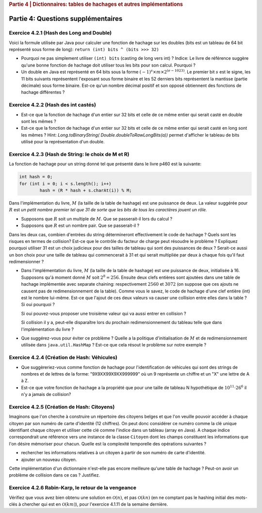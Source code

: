 .. _part4_2:

.. rubric:: Partie 4 | Dictionnaires: tables de hachages et autres implémentations

*************************************************************************************************
Partie 4: Questions supplémentaires
*************************************************************************************************

Exercice 4.2.1 (Hash des Long and Double)
"""""""""""""""""""""""""""""""""""""""""""""

Voici la formule utilisée par Java pour calculer une fonction de hachage
sur les doubles (bits est un tableau de 64 bit représenté sous forme de long):
``return (int) bits ^ (bits >>> 32)``

* Pourquoi ne pas simplement utiliser ``(int) bits`` (casting de long vers int) ? Indice: Le livre de référence suggère qu'une bonne fonction de hachage doit utiliser tous les bits pour son calcul. Pourquoi ?
* Un double en Java est représenté en 64 bits sous la forme :math:`(-1)^s \times m \times 2^{(e - 1023)}`. Le premier bit :math:`s` est le signe, les 11 bits suivants représentent l'exposant sous forme binaire et les 52 derniers bits représentent la mantisse (partie décimale) sous forme binaire.  Est-ce qu'un nombre décimal positif et son opposé obtiennent des fonctions de hachage différentes ?

.. answer::

   Oui un décimal positif et son opposé n'obtiennent pas les mêmes fonction de hachage. Exemple hashCode(6.0)=1075314688, alors que hashCode(-6L)=-1072168960. Vous pouvez leur dire de tester directement dans Java :-)
   On pourrait penser que le xor suivi du casting ne prenne pas en compte les 32 premiers bits (dont le bit de poids fort).
   Mais grâce (bits ``>>>`` 32), tous les bits auront bien un impact sur la fonction de hachage. Propritété évidemment souhaitable pour éviter les collisions et obtenir une mapping le plus réparti possible sur les int. (il faut que deux double/long "adjacent" (+1, -1, *2, ...) soient "éloignés" les un des autres quand ils sont hashés).

Exercice 4.2.2 (Hash des int castés)
"""""""""""""""""""""""""""""""""""""""""""""


* Est-ce que la fonction de hachage d'un entier sur 32 bits et celle de ce même entier qui serait casté en double sont les mêmes ?

  .. answer::

   Pour le double c'est faux. ((double)5) est représenté comme :math:`(-1)^0\cdot 1.25 \cdot 2^2` c'est à dire:
   0-10000000001-0100000000000000000000000000000000000000000000000000.
   Ce nombre de 64 bit est sans grand rapport avec :math:`0^{61}101`, or la formule est la même. Le hashcode sera donc différent.

* Est-ce que la fonction de hachage d'un entier sur 32 bits et celle de ce même entier qui serait casté en long sont les mêmes ?  Hint: `Long.toBinaryString( Double.doubleToRawLongBits(a))` permet d'afficher le tableau de bits utilisé pour la représentation d'un double.

  .. answer::

   On distingue 2 cas:

   * *cas 1* Si l'entier est positif : **c'est vrai**.
     Le hash d'un entier sur 32 bits est l'entier lui-même.
     Si on caste par exemple l'entier 5 en Long on obtient en représentation binaire :math:`(61x0)101` (il y a juste 32 zeros mis devant).
     La formule de hash sur un long est la même sur sur les doubles. (bits ``>>>`` 32) va donner un masque de 32x0. Le xor va donc laisser l'entier initial intact.
   * *cas.2* si l'entier est négatif: **c'est faux** car pour l'entier  de 32 bits casté en Long aura une représentation différente.
     :math:`5 = (61\times 0)101`, :math:`-5 = (61\times 1) 011 ` en utilisant le complément à 2 de :math:`5`.

Exercice 4.2.3 (Hash de String: le choix de M et R)
""""""""""""""""""""""""""""""""""""""""""""""""""""


La fonction de hachage pour un string donné tel que présenté dans le livre p460 est la suivante:

.. code-block:: java

	int hash = 0;
	for (int i = 0; i < s.length(); i++)
		hash = (R * hash + s.charAt(i)) % M;


Dans l'implémentation du livre, :math:`M` (la taille de la table de hashage) est une puissance de deux.
La valeur suggérée pour :math:`R` est *un petit nombre premier tel que 31 de sorte que les bits de tous les caractères jouent un rôle.*

* Supposons que :math:`R` soit un multiple de :math:`M`. Que se passerait-il lors du calcul ?

  .. answer::

   Supposons par exemple :math:`R=kM` pour un entier :math:`k>0`, on a donc comme indice calculé dans le tableau pour le string :math:`s`:

   .. math::

      \left ( \sum_{i=0}^{n-1} (kM)^{n-i-1}s_i \right ) \% M = \sum_{i=0}^{n-1} \left ((kM)^{n-i-1} s_i \right ) \% M = s_{n-1} \% M.

   C'est vraiment très triste car on voit bien que seul le dernier caractère est pris en compte pour calculer la fonction de hachage. Il faut donc faire très attention à l'interaction entre :math:`M` et :math:`R`.

* Supposons que :math:`R` est un nombre pair. Que se passerait-il ?

  .. answer::

   M s'écrit comme une puissance de deux, disons :math:`2^k`. R est pair, on l'écrit par exemple :math:`2l`. Notre calcul d'indice s'écrit donc comme suit:

   .. math::

      \sum_{i=0}^{n-1} \left ((2l)^{n-i-1} s_i \right ) \% 2^k = s_{n-1} \% M.

   Encore une fois, on voit bien que tous les premiers termes vont donner zero. Plus précisément ceux tels que :math:`n-i-1 \ge k`.

   Donc tous les caractères (et donc tous les bits) ne seront pas pris en compte. Pas bien!

Dans les deux cas, combien d'entrées du string détermineront effectivement le code de hachage ? Quels sont les risques en termes de collision? Est-ce que le contrôle du facteur de charge peut résoudre le problème ? Expliquez pourquoi utiliser 31 est un choix judicieux pour des tailles de tableau qui sont des puissances de deux ? Serait-ce aussi un bon choix pour une taille de tableau qui commencerait à 31 et qui serait multipliée par deux à chaque fois qu'il faut redimensionner ?

* Dans l'implémentation du livre, :math:`M` (la taille de la table de hashage) est une puissance de deux, initialisée à 16. Supposons qu'à moment donné :math:`M` soit :math:`2^8=256`. Ensuite deux clefs entières sont ajoutées dans une table de hachage implémentée avec separate chaining: respectivement :math:`2560` et :math:`3072` (on suppose que ces ajouts ne causent pas de redimensionnement de la table). Comme vous le savez, le code de hachage d'une clef entière (int) est le nombre lui-même.
  Est-ce que l'ajout de ces deux valeurs va causer une collision entre elles dans la table ? Si oui pourquoi ?

  .. answer::

   Oui car dans les deux cas, le :math:`\%256` donne 0.

  Si oui pouvez-vous proposer une troisième valeur qui va aussi entrer en collision ?

  .. answer::

   512

  Si collision il y a, peut-elle disparaître lors du prochain redimensionnement du tableau telle que dans l'implémentation du livre ?

* Que suggérez-vous pour éviter ce problème ? Quelle a la politique d'initialisation de :math:`M` et de redimensionnement utilisée dans ``java.util.HashMap`` ? Est-ce que cela résout le problème sur notre exemple ?

  .. answer::

   Par défaut, le tableau interne dans HashTable est 11. Son redimensionnement garde la taille impaire :math:`(currentSize \times 2+1)`.
   Dans ce cas-ci, on n'a pas de problème. L'avantage de la stratégie de Java est qu'une collision peut disparaître au prochain dimensionnement.
   Alors que pour la stratégie du livre pas nécessairement. En effet, lorsqu'on passe à :math:`M=512`, les deux collisions sont toujours là.

Exercice 4.2.4 (Création de Hash: Véhicules)
"""""""""""""""""""""""""""""""""""""""""""""

* Que suggèreriez-vous comme fonction de hachage pour l'identification de véhicules qui sont des strings de nombres et de lettres de la forme: "9X9XX99X9XX999999" où un 9 représente un chiffre et un "X" une lettre de A à Z.
* Est-ce que votre fonction de hachage a la propriété que pour une taille de tableau N hypothétique de :math:`10^{11} \cdot 26^6` il n'y a jamais de collision?

.. answer::

   Il y a 6 lettres et 11 chiffres.
   Soit :math:`X` la valeur du string des lettres concaténées si on le considère comme un nombre en base 26 (A=0, B=1, ...). La valeur max de ce nombre est :math:`26^6-1`.
   Soit :math:`Y` le nombre obtenu par concaténation des chiffres. La valeur max de ce nombre est :math:`10^{11}-1`.
   Un fonction de hash pour :math:`XY` est :math:`X \cdot 10^{11} + Y`.
   Le maximum de ce nombre est bien :math:`10^{11} \cdot 26^6` et il existe bien une correspondance 1 à 1 (une bijection, donc) entre la fonction de hash et les strings des véhicules.

Exercice 4.2.5 (Création de Hash: Citoyens)
"""""""""""""""""""""""""""""""""""""""""""

Imaginons que l'on cherche à construire un répertoire des citoyens belges
et que l'on veuille pouvoir accéder à chaque citoyen par son numéro de carte d'identité
(12 chiffres).
On peut donc considérer ce numéro comme la clé unique identifiant
chaque citoyen et utiliser cette clé comme l'indice dans un tableau (array en Java).
A chaque indice correspondrait une référence vers une instance de la classe
``Citoyen`` dont les champs constituent les informations que l'on désire mémoriser pour chacun.
Quelle est la complexité temporelle des opérations suivantes ?

* rechercher les informations relatives à un citoyen à partir de son numéro de carte
  d'identité.
* ajouter un nouveau citoyen.

Cette implémentation d'un dictionnaire n'est-elle pas encore meilleure qu'une table de hachage ?
Peut-on avoir un problème de collision dans ce cas ? Justifiez.

.. answer::

   Tout est en :math:`\mathcal{O}(1)`. La magie s'interrompt cependant quand on constate que la taille du dictionnaire
   en mémoire (avec des object ``Citoyen`` de taille :math:`x`) est de :math:`10^12\cdot x`. Avec :math:`x` = 1 ko,
   on obtient 1 Peta-octet de données.

   Il y a 11 millions de citoyen à mettre dans le dico. Le facteur de remplissage serait

   .. math::

      \frac{11\cdot 10^6}{10^12} = 11\cdot 10^{-6}

   Ca ne semble pas être une utilisation très raisonnable de l'espace...

Exercice 4.2.6 Rabin-Karp, le retour de la vengeance
""""""""""""""""""""""""""""""""""""""""""""""""""""

Vérifiez que vous avez bien obtenu une solution en :math:`\mathcal{O}(n)`, et pas :math:`\mathcal{O}(kn)` (en ne comptant
pas le hashing initial des mots-clés à chercher qui est en :math:`\mathcal{O}(km)`),
pour l'exercice 4.1.11 de la semaine dernière.

.. answer::

    La partie :math:`\mathcal{O}(km)` vient du hashing initial des :math:`k` mots-clés de taille :math:`m`, on
    ne peut pas y couper.

    Contrairement, en mettant dans une table de hachage (HashMap ici) les [hash -> mots-clés], on sait savoir en
    O(1) si le hash d'un des mots-clés matche, plutôt que d'aller comparer les hash en :math:`\mathcal{O}(k)`.

    On a donc pour chaque lettre du string principal (de taille :math:`n`) une opération d'update de hash en :math:`\mathcal{O}(1)`
    (update incrémental du hash) suivi d'un check de présence du hash dans la table de hashage en :math:`\mathcal{O}(1)`,
    suivi eventuellement d'un check de collision en :math:`\mathcal{O}(m)` qui peut être négligé.

    On est donc bien en :math:`\mathcal{O}(n)` si on considère qu'il n'y a pas trop de collisions, la même complexité
    qu'avec un seul mot-clé! Magique, non?
